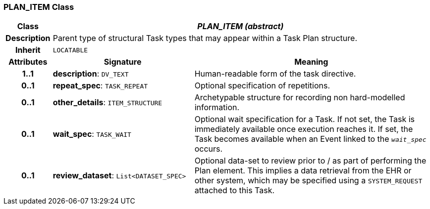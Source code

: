 === PLAN_ITEM Class

[cols="^1,3,5"]
|===
h|*Class*
2+^h|*_PLAN_ITEM (abstract)_*

h|*Description*
2+a|Parent type of structural Task types that may appear within a Task Plan structure.

h|*Inherit*
2+|`LOCATABLE`

h|*Attributes*
^h|*Signature*
^h|*Meaning*

h|*1..1*
|*description*: `DV_TEXT`
a|Human-readable form of the task directive.

h|*0..1*
|*repeat_spec*: `TASK_REPEAT`
a|Optional specification of repetitions.

h|*0..1*
|*other_details*: `ITEM_STRUCTURE`
a|Archetypable structure for recording non hard-modelled information.

h|*0..1*
|*wait_spec*: `TASK_WAIT`
a|Optional wait specification for a Task. If not set, the Task is immediately available once execution reaches it. If set, the Task becomes available when an Event linked to the `_wait_spec_` occurs.

h|*0..1*
|*review_dataset*: `List<DATASET_SPEC>`
a|Optional data-set to review prior to / as part of performing the Plan element. This implies a data retrieval from the EHR or other system, which may be specified using a `SYSTEM_REQUEST` attached to this Task.
|===
